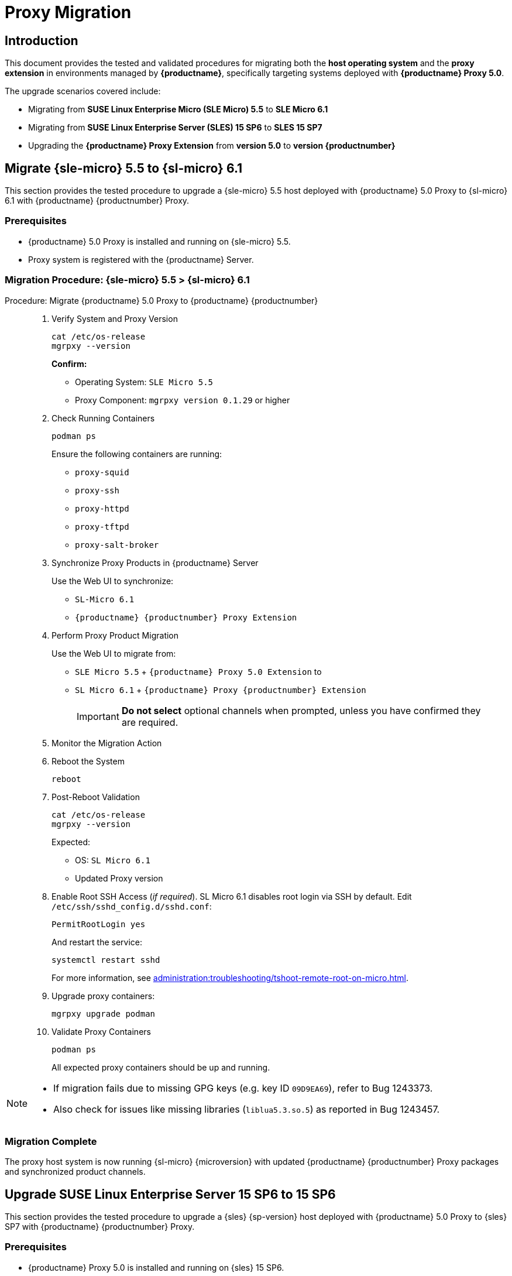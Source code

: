 = Proxy Migration

== Introduction

This document provides the tested and validated procedures for migrating both the **host operating system** and the **proxy extension** in environments managed by **{productname}**, specifically targeting systems deployed with **{productname} Proxy 5.0**.

The upgrade scenarios covered include:

* Migrating from **SUSE Linux Enterprise Micro (SLE Micro) 5.5** to **SLE Micro 6.1**
* Migrating from **SUSE Linux Enterprise Server (SLES) 15 SP6** to **SLES 15 SP7**
* Upgrading the **{productname} Proxy Extension** from **version 5.0** to **version {productnumber}**


== Migrate {sle-micro} 5.5 to {sl-micro} 6.1

This section provides the tested procedure to upgrade a {sle-micro} 5.5 host deployed with {productname} 5.0 Proxy to {sl-micro} 6.1 with {productname} {productnumber} Proxy.

=== Prerequisites

* {productname} 5.0 Proxy is installed and running on {sle-micro} 5.5.
* Proxy system is registered with the {productname} Server.

=== Migration Procedure: {sle-micro} 5.5 > {sl-micro} 6.1

.Procedure: Migrate {productname} 5.0 Proxy to {productname} {productnumber}
[role=procedure]
_____

. Verify System and Proxy Version

+

[source,console]
----
cat /etc/os-release
mgrpxy --version
----

+

**Confirm:**

- Operating System: `SLE Micro 5.5`
- Proxy Component: `mgrpxy version 0.1.29` or higher

+

. Check Running Containers

+

[source,console]
----
podman ps
----

+

Ensure the following containers are running:

- `proxy-squid`
- `proxy-ssh`
- `proxy-httpd`
- `proxy-tftpd`
- `proxy-salt-broker`

+

. Synchronize Proxy Products in {productname} Server

+

Use the Web UI to synchronize:

- `SL-Micro 6.1`
- `{productname} {productnumber} Proxy Extension`

+

. Perform Proxy Product Migration

+

Use the Web UI to migrate from:

- `SLE Micro 5.5` + `{productname} Proxy 5.0 Extension` to
- `SL Micro 6.1` + `{productname} Proxy {productnumber} Extension`

+

[IMPORTANT]
====
**Do not select** optional channels when prompted, unless you have confirmed they are required.
====

+

. Monitor the Migration Action

+

. Reboot the System

+

[source,console]
----
reboot
----

+

. Post-Reboot Validation

+

[source,console]
----
cat /etc/os-release
mgrpxy --version
----

+

Expected:

- OS: `SL Micro 6.1`
- Updated Proxy version


. Enable Root SSH Access (_if required_).
SL Micro 6.1 disables root login via SSH by default.
Edit `/etc/ssh/sshd_config.d/sshd.conf`:

+

[source,console]
----
PermitRootLogin yes
----

+

And restart the service:

+

[source,shell]
----
systemctl restart sshd
----

+

For more information, see xref:administration:troubleshooting/tshoot-remote-root-on-micro.adoc[].


. Upgrade proxy containers:

+

[source,console]
----
mgrpxy upgrade podman
----

+

. Validate Proxy Containers

+

[source,console]
----
podman ps
----

+

All expected proxy containers should be up and running.
_____

[NOTE]
====
* If migration fails due to missing GPG keys (e.g. key ID `09D9EA69`), refer to Bug 1243373.
* Also check for issues like missing libraries (`liblua5.3.so.5`) as reported in Bug 1243457.
====

=== Migration Complete

The proxy host system is now running {sl-micro} {microversion} with updated {productname} {productnumber} Proxy packages and synchronized product channels.


== Upgrade SUSE Linux Enterprise Server 15 SP6 to 15 SP6

This section provides the tested procedure to upgrade a {sles} {sp-version} host deployed with {productname} 5.0 Proxy to {sles} SP7 with {productname} {productnumber} Proxy.

=== Prerequisites

* {productname} Proxy 5.0 is installed and running on {sles} 15 SP6.
* Proxy system is registered with the {productname} Server.

=== Distribution Upgrade and Migration Procedure: {sles} 15 SP6 > {sles} 15 SP7

.Procedure: Update {productname} Proxy Components on {sles} 15 SP6
[role=procedure]
_____

. Verify Operating System and Proxy Version

+

[source,console]
----
cat /etc/os-release
mgrpxy --version
----

+

**Expected Output:**
+

[source,console]
----
NAME="SLES"
VERSION="15-SP6"
VERSION_ID="15.6"
PRETTY_NAME="SUSE Linux Enterprise Server 15 SP6"
ID="sles"
ID_LIKE="suse"
----

+

and

+
----
mgrpxy version 0.1.29 (HEAD 053c629)
----

+

. List Running Proxy Containers

+

[source,console]
----
podman ps
----

+

Verify the following containers are running:

- `proxy-salt-broker`
- `proxy-httpd`
- `proxy-squid`
- `proxy-tftpd`
- `proxy-ssh`
- Supporting infrastructure container(s)

+

. Synchronize Products on the {productname} Server

+

Using the Web UI, synchronize the following:

- `SUSE Linux Enterprise Server 15 SP6`
- `{productname} Proxy Extension 5.0`

+

. Trigger the Product Migration via Web UI

+

Navigate to the proxy system in the {productname} Web UI and select:

- **Migrate from**: `SLES 15 SP6` + `Manager Proxy Extension 5.0`
- **To**: `SLES 15 SP6` + `Manager Proxy Extension (updated channels)`

+

[IMPORTANT]
====
When prompted, **do not select** optional channels unless you have confirmed they are required.
====

+

. Monitor the Migration Job

+

Check job status under the system action history in the Web UI.

+

. Reboot the Proxy System

+

[source,console]
----
reboot
----

+

. Validate Post-Reboot Status

+

[source,console]
----
cat /etc/os-release
mgrpxy --version
----

+

Expected:

+

- OS: `SUSE Linux Enterprise Server 15 SP6`
- Updated `mgrpxy` version (e.g., `5.1.9`)

+

. Update proxy containers:

+

[source,console]
----
mgrpxy upgrade podman
----

+

. Confirm Proxy Containers Are Operational

+

[source,console]
----
podman ps
----

+

Ensure all relevant proxy containers are up:

- `proxy-salt-broker`
- `proxy-httpd`
- `proxy-squid`
- `proxy-tftpd`
- `proxy-ssh`

_____


=== Migration Complete

The proxy host system is now running {sles} 15 SP7 with updated {productname} {productnumber} Proxy packages and synchronized product channels.
